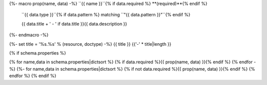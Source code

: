 {%- macro prop(name, data) -%}
``{{ name }}``{% if data.required %} **(required)**{% endif %}
    ``{{ data.type }}``{% if data.pattern %} matching ``"{{ data.pattern }}"``{% endif %}
    
    {{ data.title + ' - ' if data.title }}{{ data.description }}
{%- endmacro -%}

{%- set title = '%s.%s' % (resource, doctype) -%}
{{ title }}
{{'-' * title|length }}

{% if schema.properties %}

{% for name,data in schema.properties|dictsort %}
{% if data.required %}{{ prop(name, data) }}{% endif %}
{% endfor -%}
{%- for name,data in schema.properties|dictsort %}
{% if not data.required %}{{ prop(name, data) }}{% endif %}
{% endfor %}
{% endif %}
